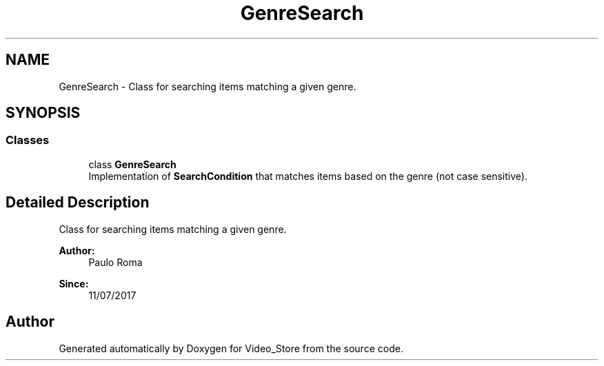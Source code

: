 .TH "GenreSearch" 3 "Fri Jul 14 2017" "Version 1.0" "Video_Store" \" -*- nroff -*-
.ad l
.nh
.SH NAME
GenreSearch \- Class for searching items matching a given genre\&.  

.SH SYNOPSIS
.br
.PP
.SS "Classes"

.in +1c
.ti -1c
.RI "class \fBGenreSearch\fP"
.br
.RI "Implementation of \fBSearchCondition\fP that matches items based on the genre (not case sensitive)\&. "
.in -1c
.SH "Detailed Description"
.PP 
Class for searching items matching a given genre\&. 


.PP
\fBAuthor:\fP
.RS 4
Paulo Roma 
.RE
.PP
\fBSince:\fP
.RS 4
11/07/2017 
.RE
.PP

.SH "Author"
.PP 
Generated automatically by Doxygen for Video_Store from the source code\&.
